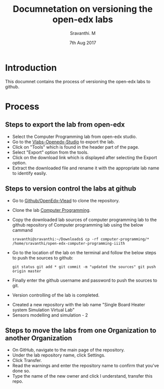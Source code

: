 #+Title: Documnetation on versioning the open-edx labs
#+Date: 7th Aug 2017
#+Author: Sravanthi. M

* Introduction
  This documnet contains the process of versioning the open-edx labs
  to github.

* Process

** Steps to export the lab from open-edx
   - Select the Computer Programming lab from open-edx studio.
   - Go to the [[http://vlabs.ac.in:18010/home/][Vlabs-Openedx-Studio]] to export the lab. 
   - Click on "Tools" which is found in the header part of the page.
   - Select "Export" option from the tools.
   - Click on the download link which is displayed after selecting the
     Export option.
   - Extract the downloaded file and rename it with the appropriate
     lab name to identify easily.
   

** Steps to version control the labs at github 
   - Go to [[https://github.com/openedx-vlead][Github/OpenEdx-Vlead]] to clone the repository.
   - Clone the lab [[https://github.com/openedx-vlead/open-edx-computer-programming-iiith.git][Computer Programming]].
   - Copy the downloaded lab sources of computer programming lab to
     the github repository of Computer programming lab using the below
     cammand
     
     #+BEGIN_EXAMPLE
     sravanthi@sravanthi:~/Downloads$ cp -rf computer-programming/*
     /home/sravanthi/open-edx-computer-programming-iiith
     #+END_EXAMPLE
     
   - Go to the location of the lab on the terminal and follow the
     below steps to push the sources to github:
     
     #+BEGIN_EXAMPLE
     git status git add * git commit -m "updated the sources" git push
     origin master
     #+END_EXAMPLE
  
   - Finally enter the github username and password to push the
     sources to git.
   - Version controlling of the lab is completed.

- Created a new repository with the lab name "Single Board Heater
  system Simulation Virtual Lab"
- Sensors modelling and simulation - 2

** Steps to move the labs from one Organization to another Organization
   - On GitHub, navigate to the main page of the repository.
   - Under the lab repository name, click Settings.
   - Click Transfer.
   - Read the warnings and enter the repository name to confirm that
     you've done so.
   - Type the name of the new owner and click I understand, transfer
     this repo.
